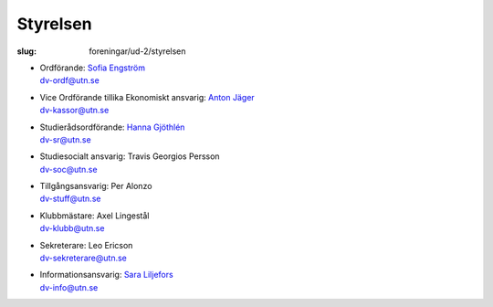 Styrelsen
#########

:slug: foreningar/ud-2/styrelsen

-  | Ordförande: `Sofia Engström </author/ordforande>`__
   | dv-ordf@utn.se
-  | Vice Ordförande tillika Ekonomiskt ansvarig: `Anton Jäger </author/vice-ordforande>`__
   | dv-kassor@utn.se
-  | Studierådsordförande: `Hanna Gjöthlén </author/studieradsansvarig>`__
   | dv-sr@utn.se
-  | Studiesocialt ansvarig: Travis Georgios Persson
   | dv-soc@utn.se
-  | Tillgångsansvarig: Per Alonzo
   | dv-stuff@utn.se
-  | Klubbmästare: Axel Lingestål
   | dv-klubb@utn.se
-  | Sekreterare: Leo Ericson
   | dv-sekreterare@utn.se
-  | Informationsansvarig: `Sara Liljefors </author/informationsansvarig>`__
   | dv-info@utn.se
